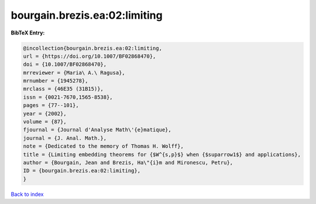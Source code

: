 bourgain.brezis.ea:02:limiting
==============================

.. :cite:t:`bourgain.brezis.ea:02:limiting`

.. bibliography:: ../../All.bib

**BibTeX Entry:**

.. code-block:: bibtex

   @incollection{bourgain.brezis.ea:02:limiting,
   url = {https://doi.org/10.1007/BF02868470},
   doi = {10.1007/BF02868470},
   mrreviewer = {Maria\ A.\ Ragusa},
   mrnumber = {1945278},
   mrclass = {46E35 (31B15)},
   issn = {0021-7670,1565-8538},
   pages = {77--101},
   year = {2002},
   volume = {87},
   fjournal = {Journal d'Analyse Math\'{e}matique},
   journal = {J. Anal. Math.},
   note = {Dedicated to the memory of Thomas H. Wolff},
   title = {Limiting embedding theorems for {$W^{s,p}$} when {$suparrow1$} and applications},
   author = {Bourgain, Jean and Brezis, Ha\"{i}m and Mironescu, Petru},
   ID = {bourgain.brezis.ea:02:limiting},
   }

`Back to index <../index>`_
